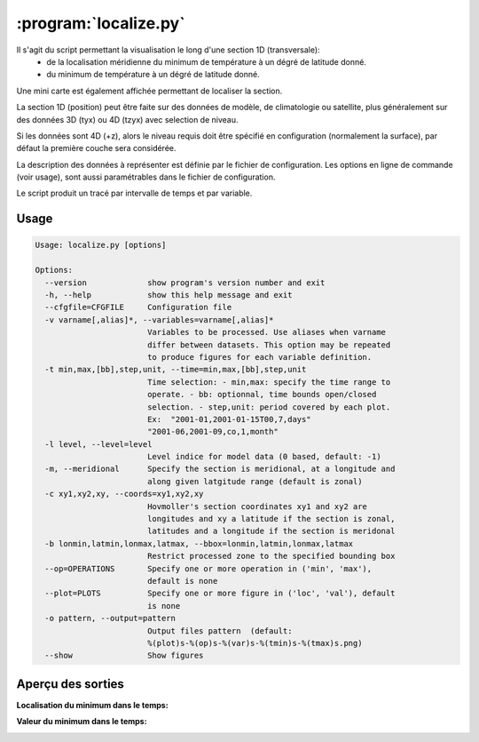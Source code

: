 .. _user.scripts.localize:

:program:`localize.py`
======================

Il s'agit du script permettant la visualisation le long d'une section 1D (transversale):
  - de la localisation méridienne du minimum de température à un dégré de latitude donné.
  - du minimum de température à un dégré de latitude donné.

Une mini carte est également affichée permettant de localiser la section.

La section 1D (position) peut être faite sur des données de modèle, de climatologie ou satellite,
plus généralement sur des données 3D (tyx) ou 4D (tzyx) avec selection de niveau.

Si les données sont 4D (+z), alors le niveau requis doit être spécifié en configuration
(normalement la surface), par défaut la première couche sera considérée.

La description des données à représenter est définie par le fichier de configuration.
Les options en ligne de commande (voir usage), sont aussi paramétrables dans le fichier de
configuration.

Le script produit un tracé par intervalle de temps et par variable.

Usage
~~~~~

.. code-block:: none
    
    Usage: localize.py [options]
    
    Options:
      --version             show program's version number and exit
      -h, --help            show this help message and exit
      --cfgfile=CFGFILE     Configuration file
      -v varname[,alias]*, --variables=varname[,alias]*
                            Variables to be processed. Use aliases when varname
                            differ between datasets. This option may be repeated
                            to produce figures for each variable definition.
      -t min,max,[bb],step,unit, --time=min,max,[bb],step,unit
                            Time selection: - min,max: specify the time range to
                            operate. - bb: optionnal, time bounds open/closed
                            selection. - step,unit: period covered by each plot.
                            Ex:  "2001-01,2001-01-15T00,7,days"
                            "2001-06,2001-09,co,1,month"
      -l level, --level=level
                            Level indice for model data (0 based, default: -1)
      -m, --meridional      Specify the section is meridional, at a longitude and
                            along given latgitude range (default is zonal)
      -c xy1,xy2,xy, --coords=xy1,xy2,xy
                            Hovmoller's section coordinates xy1 and xy2 are
                            longitudes and xy a latitude if the section is zonal,
                            latitudes and a longitude if the section is meridonal
      -b lonmin,latmin,lonmax,latmax, --bbox=lonmin,latmin,lonmax,latmax
                            Restrict processed zone to the specified bounding box
      --op=OPERATIONS       Specify one or more operation in ('min', 'max'),
                            default is none
      --plot=PLOTS          Specify one or more figure in ('loc', 'val'), default
                            is none
      -o pattern, --output=pattern
                            Output files pattern  (default:
                            %(plot)s-%(op)s-%(var)s-%(tmin)s-%(tmax)s.png)
      --show                Show figures
    


Aperçu des sorties
~~~~~~~~~~~~~~~~~~

**Localisation du minimum dans le temps:**

.. image:: localize_loc.png
    :width: 90%

**Valeur du minimum dans le temps:**

.. image:: localize_val.png
    :width: 90%


